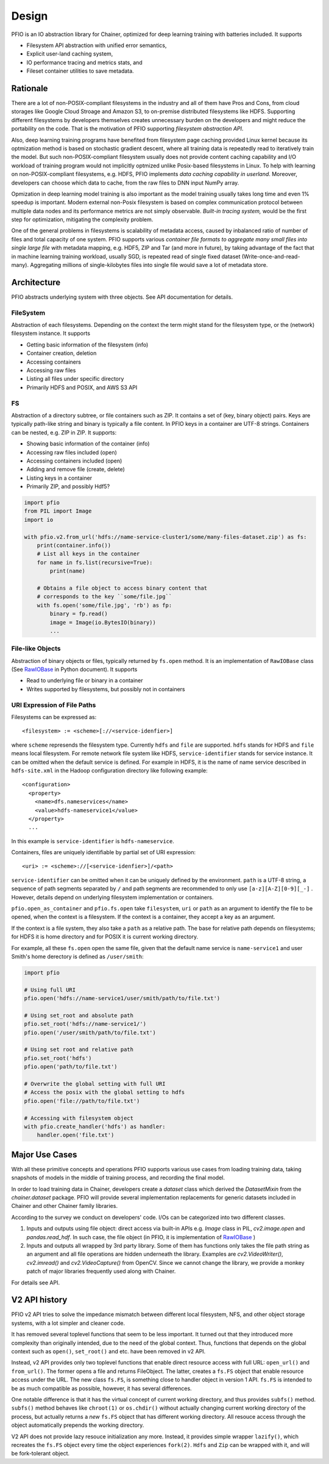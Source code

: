Design
------

PFIO is an IO abstraction library for Chainer, optimized for deep
learning training with batteries included. It supports

- Filesystem API abstraction with unified error semantics,
- Explicit user-land caching system,
- IO performance tracing and metrics stats, and
- Fileset container utilities to save metadata.


Rationale
+++++++++

There are a lot of non-POSIX-compliant filesystems in the industry and
all of them have Pros and Cons, from cloud storages like Google Cloud
Stroage and Amazon S3, to on-premise distributed filesystems like
HDFS. Supporting different filesystems by developers themselves
creates unnecessary burden on the developers and might reduce the
portability on the code. That is the motivation of PFIO
supporting *filesystem abstraction API*.

Also, deep learning training programs have benefited from filesystem
page caching provided Linux kernel because its optmization method is
based on stochastic gradient descent, where all training data is
repeatedly read to iteratively train the model. But such
non-POSIX-compliant filesystem usually does not provide content
caching capability and I/O workload of training program would not
implicitly optmized unlike Posix-based filesystems in Linux.  To help
with learning on non-POSIX-compliant filesystems, e.g. HDFS, PFIO
implements *data caching capability in userland*. Moreover, developers
can choose which data to cache, from the raw files to DNN input NumPy
array.


Opmization in deep learning model training is also important as the
model training usually takes long time and even 1% speedup is
important. Modern external non-Posix filesystem is based on
complex communication protocol between multiple data nodes and its
performance metrics are not simply observable. *Built-in tracing
system,* would be the first step for optimization, mitigating the
complexity problem.

One of the general problems in filesystems is scalability of metadata
access, caused by inbalanced ratio of number of files and total
capacity of one system. PFIO supports various *container file
formats to aggregate many small files into single large file* with
metadata mapping, e.g. HDF5, ZIP and Tar (and more in future), by
taking advantage of the fact that in machine learning training
workload, usually SGD, is repeated read of single fixed dataset
(Write-once-and-read-many). Aggregating millions of single-kilobytes
files into single file would save a lot of metadata store.

Architecture
++++++++++++

PFIO abstracts underlying system with three objects. See API
documentation for details.



.. image:: _static/overview.png
   :alt: Design Overview
   :width: 80%
   :align: center


FileSystem
~~~~~~~~~~

Abstraction of each filesystems. Depending on the context the term
might stand for the filesystem type, or the (network) filesystem
instance. It supports

- Getting basic information of the filesystem (info)
- Container creation, deletion
- Accessing containers
- Accessing raw files
- Listing all files under specific directory
- Primarily HDFS and POSIX, and AWS S3 API


FS
~~~~~

Abstraction of a directory subtree, or file containers such as ZIP. It
contains a set of (key, binary object) pairs. Keys are typically
path-like string and binary is typically a file content. In PFIO keys
in a container are UTF-8 strings. Containers can be nested, e.g. ZIP
in ZIP. It supports:

- Showing basic information of the container (info)
- Accessing raw files included (open)
- Accessing containers included (open)
- Adding and remove file (create, delete)
- Listing keys in a container
- Primarily ZIP, and possibly Hdf5?

.. code-block:: python

    import pfio
    from PIL import Image
    import io

    with pfio.v2.from_url('hdfs://name-service-cluster1/some/many-files-dataset.zip') as fs:
        print(container.info())
        # List all keys in the container
        for name in fs.list(recursive=True):
            print(name)

        # Obtains a file object to access binary content that
        # corresponds to the key ``some/file.jpg``
        with fs.open('some/file.jpg', 'rb') as fp:
            binary = fp.read()
            image = Image(io.BytesIO(binary))
            ...



File-like Objects
~~~~~~~~~~~~~~~~~

Abstraction of binary objects or files, typically returned by
``fs.open`` method. It is an implementation of ``RawIOBase`` class
(See `RawIOBase
<https://docs.python.org/3/library/io.html#io.RawIOBase>`__ in Python
document). It supports

- Read to underlying file or binary in a container
- Writes supported by filesystems, but possibly not in containers


URI Expression of File Paths
~~~~~~~~~~~~~~~~~~~~~~~~~~~~

Filesystems can be expressed as::

   <filesystem> := <scheme>[://<service-idenfier>]

where ``scheme`` represends the filesystem type. Currently ``hdfs``
and ``file`` are supported. ``hdfs`` stands for HDFS and ``file``
means local filesystem. For remote network file system like HDFS,
``service-identifier`` stands for service instance. It can be omitted
when the default service is defined. For example in HDFS, it is the
name of name service described in ``hdfs-site.xml`` in the Hadoop
configuration directory like following example::

  <configuration>
    <property>
      <name>dfs.nameservices</name>
      <value>hdfs-nameservice1</value>
    </property>
    ...

In this example is ``service-identifier`` is ``hdfs-nameservice``.


Containers, files are uniquely identifiable by partial
set of URI expression::

   <uri> := <scheme>://[<service-idenfier>]/<path>

``service-identifier`` can be omitted when it can be uniquely defined
by the environment. ``path`` is a UTF-8 string, a sequence of path
segments separated by ``/`` and path segments are recommended to only
use ``[a-z][A-Z][0-9][_-]`` . However, details depend on underlying filesystem
implementation or containers.

``pfio.open_as_container`` and ``pfio.fs.open`` take
``filesystem``, ``uri`` or ``path`` as an argument to identify the
file to be opened, when the context is a filesystem.  If the context
is a container, they accept a key as an argument.

If the context is a file system, they also take a ``path`` as a
relative path. The base for relative path depends on filesystems; for
HDFS it is home directory and for POSIX it is current working
directory.

For example, all these ``fs.open`` open the same file, given that the
default name service is ``name-service1`` and user Smith's home
derectory is defined as ``/user/smith``:

.. code-block:: python

    import pfio

    # Using full URI
    pfio.open('hdfs://name-service1/user/smith/path/to/file.txt')

    # Using set_root and absolute path
    pfio.set_root('hdfs://name-service1/')
    pfio.open('/user/smith/path/to/file.txt')

    # Using set root and relative path
    pfio.set_root('hdfs')
    pfio.open('path/to/file.txt')

    # Overwrite the global setting with full URI
    # Access the posix with the global setting to hdfs
    pfio.open('file://path/to/file.txt')

    # Accessing with filesystem object
    with pfio.create_handler('hdfs') as handler:
        handler.open('file.txt')


Major Use Cases
++++++++++++++++

With all these primitive concepts and operations PFIO supports
various use cases from loading training data, taking snapshots of
models in the middle of training process, and recording the final
model.

In order to load training data in Chainer, developers create a
`dataset` class which derived the `DatasetMixin` from the
`chainer.dataset` package. PFIO will provide several
implementation replacements for generic datasets included in Chainer
and other Chainer family libraries.


According to the survey we conduct on developers' code. I/Os can be
categorized into two different classes.

1. Inputs and outputs using file object: direct access via
   built-in APIs e.g. `Image` class in PIL, `cv2.image.open` and
   `pandas.read_hdf`.  In such case, the file object (in PFIO, it
   is implementation of `RawIOBase
   <https://docs.python.org/3/library/io.html#raw-i-o>`_ )


2. Inputs and outputs all wrapped by 3rd party library. Some of them
   has functions only takes the file path string as an argument and
   all file operations are hidden underneath the library. Examples are
   `cv2.VideoWriter()`, `cv2.imread()` and `cv2.VideoCapture()` from
   OpenCV. Since we cannot change the library, we provide a monkey
   patch of major libraries frequently used along with Chainer.

For details see API.


V2 API history
++++++++++++++

PFIO v2 API tries to solve the impedance mismatch between different
local filesystem, NFS, and other object storage systems, with a lot
simpler and cleaner code.

It has removed several toplevel functions that seem to be less
important. It turned out that they introduced more complexity than
originally intended, due to the need of the global context. Thus,
functions that depends on the global context such as ``open()``,
``set_root()`` and etc. have been removed in v2 API.

Instead, v2 API provides only two toplevel functions that enable
direct resource access with full URL: ``open_url()`` and
``from_url()``. The former opens a file and returns FileObject. The
latter, creates a ``fs.FS`` object that enable resource access under
the URL. The new class ``fs.FS``, is something close to handler object
in version 1 API. ``fs.FS`` is intended to be as much compatible as
possible, however, it has several differences.

One notable difference is that it has the virtual concept of current
working directory, and thus provides ``subfs()`` method. ``subfs()``
method behaves like ``chroot(1)`` or ``os.chdir()`` without actually
changing current working directory of the process, but actually
returns a *new* ``fs.FS`` object that has different working
directory. All resouce access through the object automatically
prepends the working directory.

V2 API does not provide lazy resouce initialization any more. Instead,
it provides simple wrapper ``lazify()``, which recreates the ``fs.FS``
object every time the object experiences ``fork(2)``. ``Hdfs`` and
``Zip`` can be wrapped with it, and will be fork-tolerant object.
